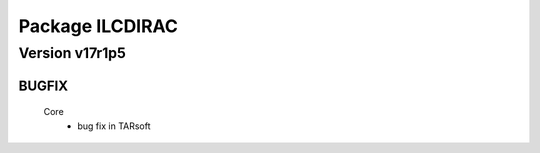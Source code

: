 ----------------
Package ILCDIRAC
----------------

Version v17r1p5
---------------

BUGFIX
::::::

 Core
  - bug fix in TARsoft

